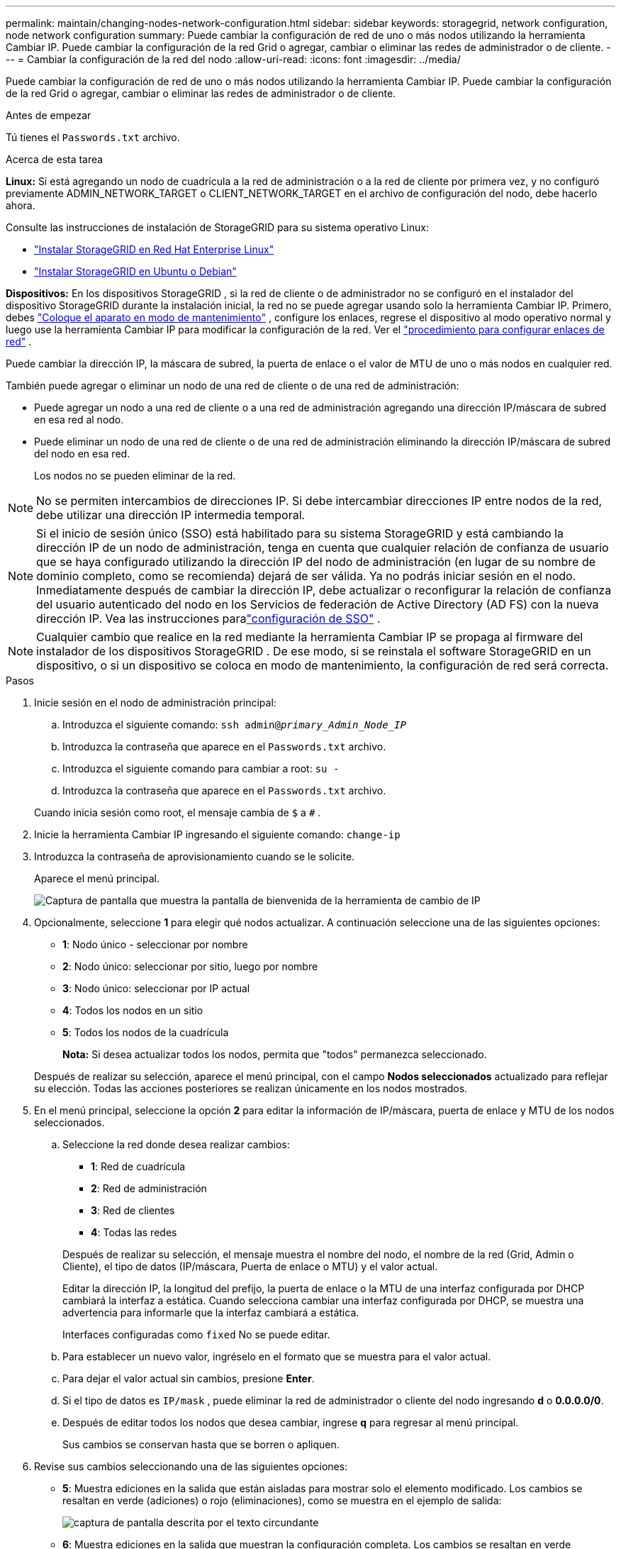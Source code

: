 ---
permalink: maintain/changing-nodes-network-configuration.html 
sidebar: sidebar 
keywords: storagegrid, network configuration, node network configuration 
summary: Puede cambiar la configuración de red de uno o más nodos utilizando la herramienta Cambiar IP.  Puede cambiar la configuración de la red Grid o agregar, cambiar o eliminar las redes de administrador o de cliente. 
---
= Cambiar la configuración de la red del nodo
:allow-uri-read: 
:icons: font
:imagesdir: ../media/


[role="lead"]
Puede cambiar la configuración de red de uno o más nodos utilizando la herramienta Cambiar IP.  Puede cambiar la configuración de la red Grid o agregar, cambiar o eliminar las redes de administrador o de cliente.

.Antes de empezar
Tú tienes el `Passwords.txt` archivo.

.Acerca de esta tarea
*Linux:* Si está agregando un nodo de cuadrícula a la red de administración o a la red de cliente por primera vez, y no configuró previamente ADMIN_NETWORK_TARGET o CLIENT_NETWORK_TARGET en el archivo de configuración del nodo, debe hacerlo ahora.

Consulte las instrucciones de instalación de StorageGRID para su sistema operativo Linux:

* link:../rhel/index.html["Instalar StorageGRID en Red Hat Enterprise Linux"]
* link:../ubuntu/index.html["Instalar StorageGRID en Ubuntu o Debian"]


*Dispositivos:* En los dispositivos StorageGRID , si la red de cliente o de administrador no se configuró en el instalador del dispositivo StorageGRID durante la instalación inicial, la red no se puede agregar usando solo la herramienta Cambiar IP.  Primero, debes https://docs.netapp.com/us-en/storagegrid-appliances/commonhardware/placing-appliance-into-maintenance-mode.html["Coloque el aparato en modo de mantenimiento"^] , configure los enlaces, regrese el dispositivo al modo operativo normal y luego use la herramienta Cambiar IP para modificar la configuración de la red.  Ver el https://docs.netapp.com/us-en/storagegrid-appliances/installconfig/configuring-network-links.html["procedimiento para configurar enlaces de red"^] .

Puede cambiar la dirección IP, la máscara de subred, la puerta de enlace o el valor de MTU de uno o más nodos en cualquier red.

También puede agregar o eliminar un nodo de una red de cliente o de una red de administración:

* Puede agregar un nodo a una red de cliente o a una red de administración agregando una dirección IP/máscara de subred en esa red al nodo.
* Puede eliminar un nodo de una red de cliente o de una red de administración eliminando la dirección IP/máscara de subred del nodo en esa red.
+
Los nodos no se pueden eliminar de la red.




NOTE: No se permiten intercambios de direcciones IP.  Si debe intercambiar direcciones IP entre nodos de la red, debe utilizar una dirección IP intermedia temporal.


NOTE: Si el inicio de sesión único (SSO) está habilitado para su sistema StorageGRID y está cambiando la dirección IP de un nodo de administración, tenga en cuenta que cualquier relación de confianza de usuario que se haya configurado utilizando la dirección IP del nodo de administración (en lugar de su nombre de dominio completo, como se recomienda) dejará de ser válida. Ya no podrás iniciar sesión en el nodo. Inmediatamente después de cambiar la dirección IP, debe actualizar o reconfigurar la relación de confianza del usuario autenticado del nodo en los Servicios de federación de Active Directory (AD FS) con la nueva dirección IP. Vea las instrucciones paralink:../admin/configuring-sso.html["configuración de SSO"] .


NOTE: Cualquier cambio que realice en la red mediante la herramienta Cambiar IP se propaga al firmware del instalador de los dispositivos StorageGRID .  De ese modo, si se reinstala el software StorageGRID en un dispositivo, o si un dispositivo se coloca en modo de mantenimiento, la configuración de red será correcta.

.Pasos
. Inicie sesión en el nodo de administración principal:
+
.. Introduzca el siguiente comando: `ssh admin@_primary_Admin_Node_IP_`
.. Introduzca la contraseña que aparece en el `Passwords.txt` archivo.
.. Introduzca el siguiente comando para cambiar a root: `su -`
.. Introduzca la contraseña que aparece en el `Passwords.txt` archivo.


+
Cuando inicia sesión como root, el mensaje cambia de `$` a `#` .

. Inicie la herramienta Cambiar IP ingresando el siguiente comando: `change-ip`
. Introduzca la contraseña de aprovisionamiento cuando se le solicite.
+
Aparece el menú principal.

+
image::../media/change_ip_tool_main_menu.png[Captura de pantalla que muestra la pantalla de bienvenida de la herramienta de cambio de IP]

. Opcionalmente, seleccione *1* para elegir qué nodos actualizar.  A continuación seleccione una de las siguientes opciones:
+
** *1*: Nodo único - seleccionar por nombre
** *2*: Nodo único: seleccionar por sitio, luego por nombre
** *3*: Nodo único: seleccionar por IP actual
** *4*: Todos los nodos en un sitio
** *5*: Todos los nodos de la cuadrícula
+
*Nota:* Si desea actualizar todos los nodos, permita que "todos" permanezca seleccionado.



+
Después de realizar su selección, aparece el menú principal, con el campo *Nodos seleccionados* actualizado para reflejar su elección.  Todas las acciones posteriores se realizan únicamente en los nodos mostrados.

. En el menú principal, seleccione la opción *2* para editar la información de IP/máscara, puerta de enlace y MTU de los nodos seleccionados.
+
.. Seleccione la red donde desea realizar cambios:
+
--
*** *1*: Red de cuadrícula
*** *2*: Red de administración
*** *3*: Red de clientes
*** *4*: Todas las redes


--
+
--
Después de realizar su selección, el mensaje muestra el nombre del nodo, el nombre de la red (Grid, Admin o Cliente), el tipo de datos (IP/máscara, Puerta de enlace o MTU) y el valor actual.

Editar la dirección IP, la longitud del prefijo, la puerta de enlace o la MTU de una interfaz configurada por DHCP cambiará la interfaz a estática.  Cuando selecciona cambiar una interfaz configurada por DHCP, se muestra una advertencia para informarle que la interfaz cambiará a estática.

Interfaces configuradas como `fixed` No se puede editar.

--
.. Para establecer un nuevo valor, ingréselo en el formato que se muestra para el valor actual.
.. Para dejar el valor actual sin cambios, presione *Enter*.
.. Si el tipo de datos es `IP/mask` , puede eliminar la red de administrador o cliente del nodo ingresando *d* o *0.0.0.0/0*.
.. Después de editar todos los nodos que desea cambiar, ingrese *q* para regresar al menú principal.
+
Sus cambios se conservan hasta que se borren o apliquen.



. Revise sus cambios seleccionando una de las siguientes opciones:
+
** *5*: Muestra ediciones en la salida que están aisladas para mostrar solo el elemento modificado.  Los cambios se resaltan en verde (adiciones) o rojo (eliminaciones), como se muestra en el ejemplo de salida:
+
image::../media/change_ip_tool_edit_ip_mask_sample_output.png[captura de pantalla descrita por el texto circundante]

** *6*: Muestra ediciones en la salida que muestran la configuración completa.  Los cambios se resaltan en verde (adiciones) o rojo (eliminaciones).
+

NOTE: Algunas interfaces de línea de comandos pueden mostrar adiciones y eliminaciones utilizando el formato tachado.  La visualización correcta depende de que su cliente terminal admita las secuencias de escape VT100 necesarias.



. Seleccione la opción *7* para validar todos los cambios.
+
Esta validación garantiza que no se violen las reglas para las redes Grid, Admin y Client, como no usar subredes superpuestas.

+
En este ejemplo, la validación devolvió errores.

+
image::../media/change_ip_tool_validate_sample_error_messages.gif[captura de pantalla descrita por el texto circundante]

+
En este ejemplo, la validación pasó.

+
image::../media/change_ip_tool_validate_sample_passed_messages.gif[captura de pantalla descrita por el texto circundante]

. Una vez pasada la validación, elija una de las siguientes opciones:
+
** *8*: Guardar cambios no aplicados.
+
Esta opción le permite salir de la herramienta Cambiar IP y volver a iniciarla más tarde, sin perder ningún cambio no aplicado.

** *10*: Aplicar la nueva configuración de red.


. Si seleccionó la opción *10*, elija una de las siguientes opciones:
+
** *Aplicar*: Aplicar los cambios inmediatamente y reiniciar automáticamente cada nodo si es necesario.
+
Si la nueva configuración de red no requiere ningún cambio en la red física, puede seleccionar *Aplicar* para aplicar los cambios inmediatamente.  Los nodos se reiniciarán automáticamente, si es necesario.  Se mostrarán los nodos que necesitan reiniciarse.

** *etapa*: Aplicar los cambios la próxima vez que los nodos se reinicien manualmente.
+
Si necesita realizar cambios en la configuración de red física o virtual para que la nueva configuración de red funcione, debe usar la opción *stage*, apagar los nodos afectados, realizar los cambios de red física necesarios y reiniciar los nodos afectados.  Si selecciona *Aplicar* sin realizar primero estos cambios de red, los cambios generalmente fallarán.

+

NOTE: Si utiliza la opción *stage*, debe reiniciar el nodo lo antes posible después de la puesta en escena para minimizar las interrupciones.

** *Cancelar*: No realice ningún cambio de red en este momento.
+
Si no sabía que los cambios propuestos requieren que se reinicien los nodos, puede posponer los cambios para minimizar el impacto en el usuario.  Al seleccionar *cancelar* regresará al menú principal y conservará los cambios para que pueda aplicarlos más tarde.

+
Cuando selecciona *aplicar* o *puesta en escena*, se genera un nuevo archivo de configuración de red, se realiza el aprovisionamiento y los nodos se actualizan con nueva información de trabajo.

+
Durante el aprovisionamiento, la salida muestra el estado a medida que se aplican las actualizaciones.

+
[listing]
----
Generating new grid networking description file...

Running provisioning...

Updating grid network configuration on Name
----


+
Después de aplicar o preparar cambios, se genera un nuevo paquete de recuperación como resultado del cambio de configuración de la red.

. Si seleccionó *etapa*, siga estos pasos una vez completado el aprovisionamiento:
+
.. Realice los cambios de red físicos o virtuales que sean necesarios.
+
*Cambios en la red física*: Realice los cambios necesarios en la red física, apagando el nodo de forma segura si es necesario.

+
*Linux*: Si está agregando el nodo a una red de administración o red de cliente por primera vez, asegúrese de haber agregado la interfaz como se describe enlink:linux-adding-interfaces-to-existing-node.html["Linux: Agregar interfaces a un nodo existente"] .

.. Reinicie los nodos afectados.


. Seleccione *0* para salir de la herramienta Cambiar IP una vez completados los cambios.
. Descargue un nuevo paquete de recuperación desde el Administrador de Grid.
+
.. Seleccione *MANTENIMIENTO* > *Sistema* > *Paquete de recuperación*.
.. Introduzca la contraseña de aprovisionamiento.



